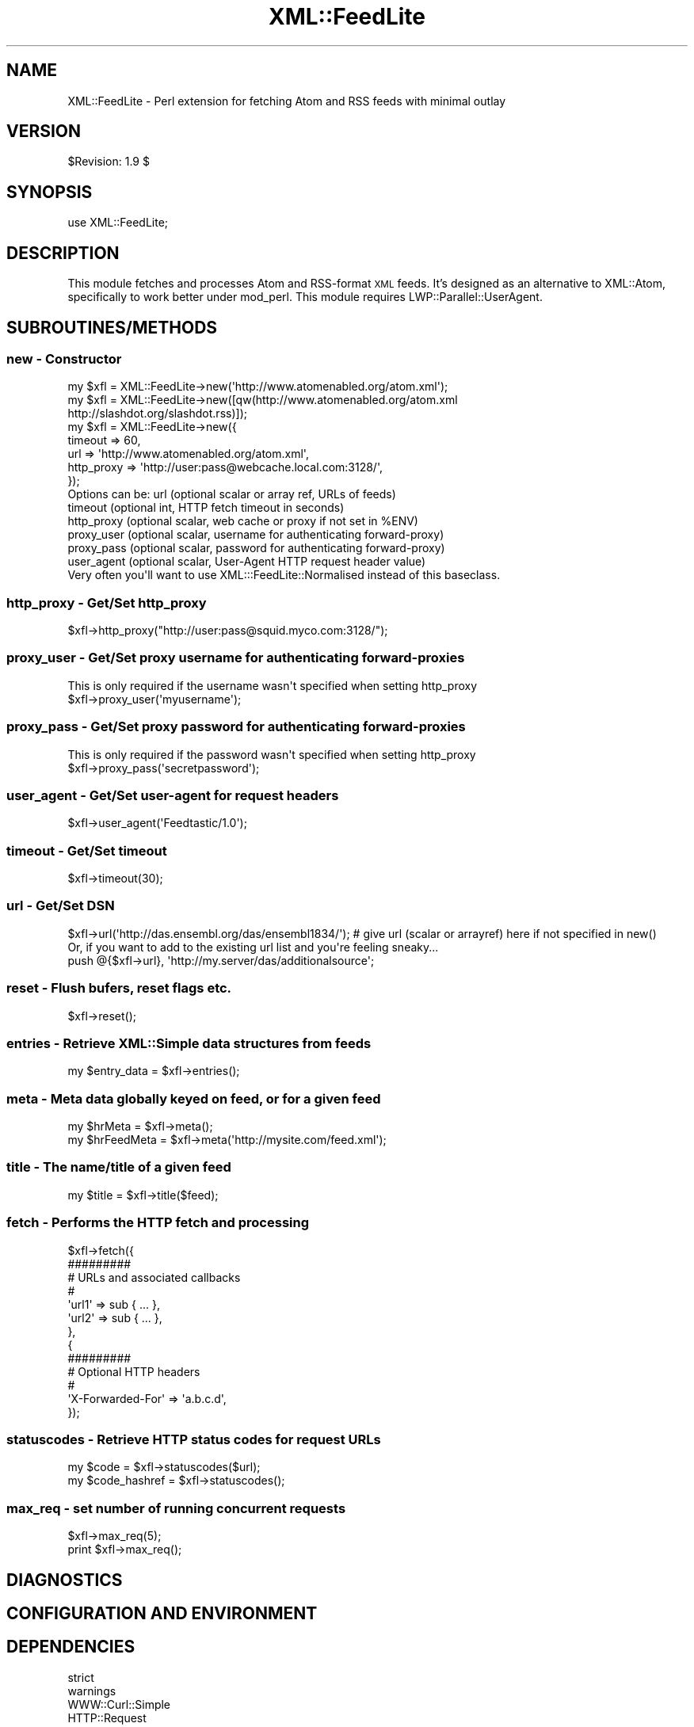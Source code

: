 .\" Automatically generated by Pod::Man 2.27 (Pod::Simple 3.28)
.\"
.\" Standard preamble:
.\" ========================================================================
.de Sp \" Vertical space (when we can't use .PP)
.if t .sp .5v
.if n .sp
..
.de Vb \" Begin verbatim text
.ft CW
.nf
.ne \\$1
..
.de Ve \" End verbatim text
.ft R
.fi
..
.\" Set up some character translations and predefined strings.  \*(-- will
.\" give an unbreakable dash, \*(PI will give pi, \*(L" will give a left
.\" double quote, and \*(R" will give a right double quote.  \*(C+ will
.\" give a nicer C++.  Capital omega is used to do unbreakable dashes and
.\" therefore won't be available.  \*(C` and \*(C' expand to `' in nroff,
.\" nothing in troff, for use with C<>.
.tr \(*W-
.ds C+ C\v'-.1v'\h'-1p'\s-2+\h'-1p'+\s0\v'.1v'\h'-1p'
.ie n \{\
.    ds -- \(*W-
.    ds PI pi
.    if (\n(.H=4u)&(1m=24u) .ds -- \(*W\h'-12u'\(*W\h'-12u'-\" diablo 10 pitch
.    if (\n(.H=4u)&(1m=20u) .ds -- \(*W\h'-12u'\(*W\h'-8u'-\"  diablo 12 pitch
.    ds L" ""
.    ds R" ""
.    ds C` ""
.    ds C' ""
'br\}
.el\{\
.    ds -- \|\(em\|
.    ds PI \(*p
.    ds L" ``
.    ds R" ''
.    ds C`
.    ds C'
'br\}
.\"
.\" Escape single quotes in literal strings from groff's Unicode transform.
.ie \n(.g .ds Aq \(aq
.el       .ds Aq '
.\"
.\" If the F register is turned on, we'll generate index entries on stderr for
.\" titles (.TH), headers (.SH), subsections (.SS), items (.Ip), and index
.\" entries marked with X<> in POD.  Of course, you'll have to process the
.\" output yourself in some meaningful fashion.
.\"
.\" Avoid warning from groff about undefined register 'F'.
.de IX
..
.nr rF 0
.if \n(.g .if rF .nr rF 1
.if (\n(rF:(\n(.g==0)) \{
.    if \nF \{
.        de IX
.        tm Index:\\$1\t\\n%\t"\\$2"
..
.        if !\nF==2 \{
.            nr % 0
.            nr F 2
.        \}
.    \}
.\}
.rr rF
.\"
.\" Accent mark definitions (@(#)ms.acc 1.5 88/02/08 SMI; from UCB 4.2).
.\" Fear.  Run.  Save yourself.  No user-serviceable parts.
.    \" fudge factors for nroff and troff
.if n \{\
.    ds #H 0
.    ds #V .8m
.    ds #F .3m
.    ds #[ \f1
.    ds #] \fP
.\}
.if t \{\
.    ds #H ((1u-(\\\\n(.fu%2u))*.13m)
.    ds #V .6m
.    ds #F 0
.    ds #[ \&
.    ds #] \&
.\}
.    \" simple accents for nroff and troff
.if n \{\
.    ds ' \&
.    ds ` \&
.    ds ^ \&
.    ds , \&
.    ds ~ ~
.    ds /
.\}
.if t \{\
.    ds ' \\k:\h'-(\\n(.wu*8/10-\*(#H)'\'\h"|\\n:u"
.    ds ` \\k:\h'-(\\n(.wu*8/10-\*(#H)'\`\h'|\\n:u'
.    ds ^ \\k:\h'-(\\n(.wu*10/11-\*(#H)'^\h'|\\n:u'
.    ds , \\k:\h'-(\\n(.wu*8/10)',\h'|\\n:u'
.    ds ~ \\k:\h'-(\\n(.wu-\*(#H-.1m)'~\h'|\\n:u'
.    ds / \\k:\h'-(\\n(.wu*8/10-\*(#H)'\z\(sl\h'|\\n:u'
.\}
.    \" troff and (daisy-wheel) nroff accents
.ds : \\k:\h'-(\\n(.wu*8/10-\*(#H+.1m+\*(#F)'\v'-\*(#V'\z.\h'.2m+\*(#F'.\h'|\\n:u'\v'\*(#V'
.ds 8 \h'\*(#H'\(*b\h'-\*(#H'
.ds o \\k:\h'-(\\n(.wu+\w'\(de'u-\*(#H)/2u'\v'-.3n'\*(#[\z\(de\v'.3n'\h'|\\n:u'\*(#]
.ds d- \h'\*(#H'\(pd\h'-\w'~'u'\v'-.25m'\f2\(hy\fP\v'.25m'\h'-\*(#H'
.ds D- D\\k:\h'-\w'D'u'\v'-.11m'\z\(hy\v'.11m'\h'|\\n:u'
.ds th \*(#[\v'.3m'\s+1I\s-1\v'-.3m'\h'-(\w'I'u*2/3)'\s-1o\s+1\*(#]
.ds Th \*(#[\s+2I\s-2\h'-\w'I'u*3/5'\v'-.3m'o\v'.3m'\*(#]
.ds ae a\h'-(\w'a'u*4/10)'e
.ds Ae A\h'-(\w'A'u*4/10)'E
.    \" corrections for vroff
.if v .ds ~ \\k:\h'-(\\n(.wu*9/10-\*(#H)'\s-2\u~\d\s+2\h'|\\n:u'
.if v .ds ^ \\k:\h'-(\\n(.wu*10/11-\*(#H)'\v'-.4m'^\v'.4m'\h'|\\n:u'
.    \" for low resolution devices (crt and lpr)
.if \n(.H>23 .if \n(.V>19 \
\{\
.    ds : e
.    ds 8 ss
.    ds o a
.    ds d- d\h'-1'\(ga
.    ds D- D\h'-1'\(hy
.    ds th \o'bp'
.    ds Th \o'LP'
.    ds ae ae
.    ds Ae AE
.\}
.rm #[ #] #H #V #F C
.\" ========================================================================
.\"
.IX Title "XML::FeedLite 3"
.TH XML::FeedLite 3 "2013-08-13" "perl v5.14.4" "User Contributed Perl Documentation"
.\" For nroff, turn off justification.  Always turn off hyphenation; it makes
.\" way too many mistakes in technical documents.
.if n .ad l
.nh
.SH "NAME"
XML::FeedLite \- Perl extension for fetching Atom and RSS feeds with minimal outlay
.SH "VERSION"
.IX Header "VERSION"
\&\f(CW$Revision:\fR 1.9 $
.SH "SYNOPSIS"
.IX Header "SYNOPSIS"
.Vb 1
\&  use XML::FeedLite;
.Ve
.SH "DESCRIPTION"
.IX Header "DESCRIPTION"
This module fetches and processes Atom and RSS-format \s-1XML\s0 feeds. It's
designed as an alternative to XML::Atom, specifically to work better
under mod_perl. This module requires LWP::Parallel::UserAgent.
.SH "SUBROUTINES/METHODS"
.IX Header "SUBROUTINES/METHODS"
.SS "new \- Constructor"
.IX Subsection "new - Constructor"
.Vb 1
\&  my $xfl = XML::FeedLite\->new(\*(Aqhttp://www.atomenabled.org/atom.xml\*(Aq);
\&
\&  my $xfl = XML::FeedLite\->new([qw(http://www.atomenabled.org/atom.xml
\&                                   http://slashdot.org/slashdot.rss)]);
\&
\&  my $xfl = XML::FeedLite\->new({
\&                                timeout    => 60,
\&                                url        => \*(Aqhttp://www.atomenabled.org/atom.xml\*(Aq,
\&                                http_proxy => \*(Aqhttp://user:pass@webcache.local.com:3128/\*(Aq,
\&                               });
\&
\& Options can be: url        (optional scalar or array ref, URLs of feeds)
\&                 timeout    (optional int,      HTTP fetch timeout in seconds)
\&                 http_proxy (optional scalar,   web cache or proxy if not set in %ENV)
\&                 proxy_user (optional scalar,   username for authenticating forward\-proxy)
\&                 proxy_pass (optional scalar,   password for authenticating forward\-proxy)
\&                 user_agent (optional scalar,   User\-Agent HTTP request header value)
\&
\&
\&  Very often you\*(Aqll want to use XML:::FeedLite::Normalised instead of this baseclass.
.Ve
.SS "http_proxy \- Get/Set http_proxy"
.IX Subsection "http_proxy - Get/Set http_proxy"
.Vb 1
\&    $xfl\->http_proxy("http://user:pass@squid.myco.com:3128/");
.Ve
.SS "proxy_user \- Get/Set proxy username for authenticating forward-proxies"
.IX Subsection "proxy_user - Get/Set proxy username for authenticating forward-proxies"
.Vb 1
\&  This is only required if the username wasn\*(Aqt specified when setting http_proxy
\&
\&    $xfl\->proxy_user(\*(Aqmyusername\*(Aq);
.Ve
.SS "proxy_pass \- Get/Set proxy password for authenticating forward-proxies"
.IX Subsection "proxy_pass - Get/Set proxy password for authenticating forward-proxies"
.Vb 1
\&  This is only required if the password wasn\*(Aqt specified when setting http_proxy
\&
\&    $xfl\->proxy_pass(\*(Aqsecretpassword\*(Aq);
.Ve
.SS "user_agent \- Get/Set user-agent for request headers"
.IX Subsection "user_agent - Get/Set user-agent for request headers"
.Vb 1
\&    $xfl\->user_agent(\*(AqFeedtastic/1.0\*(Aq);
.Ve
.SS "timeout \- Get/Set timeout"
.IX Subsection "timeout - Get/Set timeout"
.Vb 1
\&    $xfl\->timeout(30);
.Ve
.SS "url \- Get/Set \s-1DSN\s0"
.IX Subsection "url - Get/Set DSN"
.Vb 1
\&  $xfl\->url(\*(Aqhttp://das.ensembl.org/das/ensembl1834/\*(Aq); # give url (scalar or arrayref) here if not specified in new()
\&
\&  Or, if you want to add to the existing url list and you\*(Aqre feeling sneaky...
\&
\&  push @{$xfl\->url}, \*(Aqhttp://my.server/das/additionalsource\*(Aq;
.Ve
.SS "reset \- Flush bufers, reset flags etc."
.IX Subsection "reset - Flush bufers, reset flags etc."
.Vb 1
\&  $xfl\->reset();
.Ve
.SS "entries \- Retrieve XML::Simple data structures from feeds"
.IX Subsection "entries - Retrieve XML::Simple data structures from feeds"
.Vb 1
\&  my $entry_data = $xfl\->entries();
.Ve
.SS "meta \- Meta data globally keyed on feed, or for a given feed"
.IX Subsection "meta - Meta data globally keyed on feed, or for a given feed"
.Vb 2
\&  my $hrMeta     = $xfl\->meta();
\&  my $hrFeedMeta = $xfl\->meta(\*(Aqhttp://mysite.com/feed.xml\*(Aq);
.Ve
.SS "title \- The name/title of a given feed"
.IX Subsection "title - The name/title of a given feed"
.Vb 1
\&  my $title = $xfl\->title($feed);
.Ve
.SS "fetch \- Performs the \s-1HTTP\s0 fetch and processing"
.IX Subsection "fetch - Performs the HTTP fetch and processing"
.Vb 10
\&  $xfl\->fetch({
\&               #########
\&               # URLs and associated callbacks
\&               #
\&               \*(Aqurl1\*(Aq => sub { ... },
\&               \*(Aqurl2\*(Aq => sub { ... },
\&              },
\&              {
\&               #########
\&               # Optional HTTP headers
\&               #
\&               \*(AqX\-Forwarded\-For\*(Aq => \*(Aqa.b.c.d\*(Aq,
\&              });
.Ve
.SS "statuscodes \- Retrieve \s-1HTTP\s0 status codes for request URLs"
.IX Subsection "statuscodes - Retrieve HTTP status codes for request URLs"
.Vb 2
\&  my $code         = $xfl\->statuscodes($url);
\&  my $code_hashref = $xfl\->statuscodes();
.Ve
.SS "max_req \- set number of running concurrent requests"
.IX Subsection "max_req - set number of running concurrent requests"
.Vb 2
\&  $xfl\->max_req(5);
\&  print $xfl\->max_req();
.Ve
.SH "DIAGNOSTICS"
.IX Header "DIAGNOSTICS"
.SH "CONFIGURATION AND ENVIRONMENT"
.IX Header "CONFIGURATION AND ENVIRONMENT"
.SH "DEPENDENCIES"
.IX Header "DEPENDENCIES"
.IP "strict" 4
.IX Item "strict"
.PD 0
.IP "warnings" 4
.IX Item "warnings"
.IP "WWW::Curl::Simple" 4
.IX Item "WWW::Curl::Simple"
.IP "HTTP::Request" 4
.IX Item "HTTP::Request"
.IP "HTTP::Headers" 4
.IX Item "HTTP::Headers"
.IP "HTML::Entities" 4
.IX Item "HTML::Entities"
.IP "MIME::Base64" 4
.IX Item "MIME::Base64"
.IP "English" 4
.IX Item "English"
.IP "Carp" 4
.IX Item "Carp"
.IP "Readonly" 4
.IX Item "Readonly"
.PD
.SH "INCOMPATIBILITIES"
.IX Header "INCOMPATIBILITIES"
.SH "BUGS AND LIMITATIONS"
.IX Header "BUGS AND LIMITATIONS"
.SH "AUTHOR"
.IX Header "AUTHOR"
Roger Pettett, <rmp@psyphi.net>
.SH "LICENSE AND COPYRIGHT"
.IX Header "LICENSE AND COPYRIGHT"
Copyright (C) 2010 by Roger Pettett
.PP
This library is free software; you can redistribute it and/or modify
it under the same terms as Perl itself, either Perl version 5.8.4 or,
at your option, any later version of Perl 5 you may have available.
